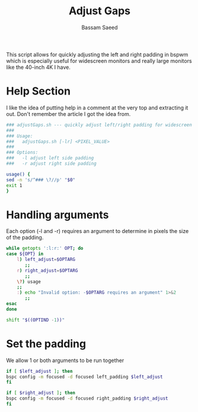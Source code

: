 #+TITLE: Adjust Gaps
#+AUTHOR: Bassam Saeed
#+PROPERTY: header-args  :comments both
#+PROPERTY: header-args+ :mkdirp yes
#+PROPERTY: header-args+ :tangle ~/bin/adjustGaps.sh
#+PROPERTY: header-args+ :shebang "#!/usr/bin/env bash"

This script allows for quickly adjusting the left and right padding in
bspwm which is especially useful for widescreen monitors and really
large monitors like the 40-inch 4K I have.

* Help Section
  I like the idea of putting help in a comment at the very top and
  extracting it out. Don't remember the article I got the idea from.

  #+begin_src bash
    ### adjustGaps.sh --- quickly adjust left/right padding for widescreen monitors
    ###
    ### Usage:
    ###   adjustGaps.sh [-lr] <PIXEL_VALUE>
    ###
    ### Options:
    ###   -l adjust left side padding
    ###   -r adjust right side padding

    usage() {
	sed -n 's/^### \?//p' "$0"
	exit 1
    }
  #+end_src
* Handling arguments
  Each option (-l and -r) requires an argument to determine in pixels
  the size of the padding.

  #+begin_src bash
    while getopts ':l:r:' OPT; do
	case ${OPT} in
	    l) left_adjust=$OPTARG
	       ;;
	    r) right_adjust=$OPTARG
	       ;;
	    \?) usage
		;;
	    :) echo "Invalid option: -$OPTARG requires an argument" 1>&2
	       ;;
	esac
    done

    shift "$((OPTIND -1))"
  #+end_src
* Set the padding
  We allow 1 or both arguments to be run together

  #+begin_src bash
    if [ $left_adjust ]; then
	bspc config -m focused -d focused left_padding $left_adjust
    fi

    if [ $right_adjust ]; then
	bspc config -m focused -d focused right_padding $right_adjust
    fi
  #+end_src
